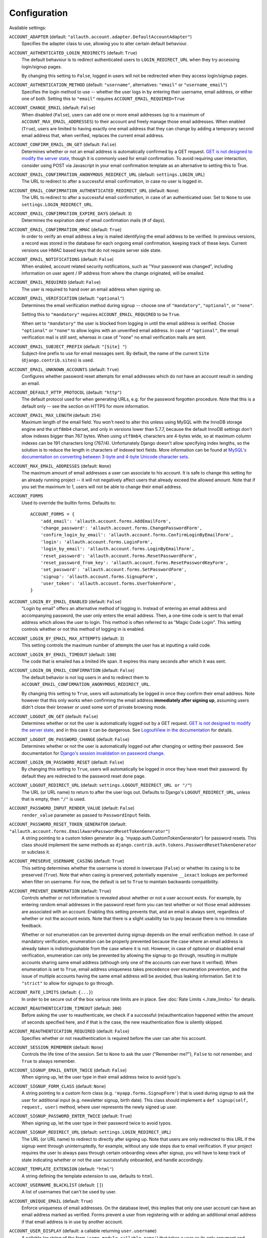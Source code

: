 Configuration
=============

Available settings:

``ACCOUNT_ADAPTER`` (default: ``"allauth.account.adapter.DefaultAccountAdapter"``)
  Specifies the adapter class to use, allowing you to alter certain
  default behaviour.

``ACCOUNT_AUTHENTICATED_LOGIN_REDIRECTS`` (default: ``True``)
  The default behaviour is to redirect authenticated users to
  ``LOGIN_REDIRECT_URL`` when they try accessing login/signup pages.

  By changing this setting to ``False``, logged in users will not be redirected when
  they access login/signup pages.

``ACCOUNT_AUTHENTICATION_METHOD`` (default: ``"username"``, alternatives: ``"email"`` or ``"username_email"``)
  Specifies the login method to use -- whether the user logs in by
  entering their username, email address, or either one of both.
  Setting this to ``"email"`` requires ``ACCOUNT_EMAIL_REQUIRED=True``

``ACCOUNT_CHANGE_EMAIL`` (default: ``False``)
  When disabled (``False``), users can add one or more email addresses (up to a
  maximum of ``ACCOUNT_MAX_EMAIL_ADDRESSES``) to their account and freely manage
  those email addresses. When enabled (``True``), users are limited to having
  exactly one email address that they can change by adding a temporary second
  email address that, when verified, replaces the current email address.

``ACCOUNT_CONFIRM_EMAIL_ON_GET`` (default: ``False``)
  Determines whether or not an email address is automatically confirmed by
  a GET request. `GET is not designed to modify the server state
  <http://programmers.stackexchange.com/questions/188860/>`_, though it is
  commonly used for email confirmation. To avoid requiring user interaction,
  consider using POST via Javascript in your email confirmation template as
  an alternative to setting this to True.

``ACCOUNT_EMAIL_CONFIRMATION_ANONYMOUS_REDIRECT_URL`` (default: ``settings.LOGIN_URL``)
  The URL to redirect to after a successful email confirmation, in case no
  user is logged in.

``ACCOUNT_EMAIL_CONFIRMATION_AUTHENTICATED_REDIRECT_URL`` (default: ``None``)
  The URL to redirect to after a successful email confirmation, in
  case of an authenticated user. Set to ``None`` to use
  ``settings.LOGIN_REDIRECT_URL``.

``ACCOUNT_EMAIL_CONFIRMATION_EXPIRE_DAYS`` (default: ``3``)
  Determines the expiration date of email confirmation mails (# of days).

``ACCOUNT_EMAIL_CONFIRMATION_HMAC`` (default: ``True``)
  In order to verify an email address a key is mailed identifying the
  email address to be verified. In previous versions, a record was
  stored in the database for each ongoing email confirmation, keeping
  track of these keys. Current versions use HMAC based keys that do not
  require server side state.

``ACCOUNT_EMAIL_NOTIFICATIONS`` (default: ``False``)
  When enabled, account related security notifications, such as "Your password
  was changed", including information on user agent / IP address from where the
  change originated, will be emailed.

``ACCOUNT_EMAIL_REQUIRED`` (default: ``False``)
  The user is required to hand over an email address when signing up.

``ACCOUNT_EMAIL_VERIFICATION`` (default: ``"optional"``)
  Determines the email verification method during signup -- choose
  one of ``"mandatory"``, ``"optional"``, or ``"none"``.

  Setting this to ``"mandatory"`` requires ``ACCOUNT_EMAIL_REQUIRED`` to be ``True``.

  When set to ``"mandatory"`` the user is blocked from logging in until the email
  address is verified. Choose ``"optional"`` or ``"none"`` to allow logins
  with an unverified email address. In case of ``"optional"``, the email
  verification mail is still sent, whereas in case of "none" no email
  verification mails are sent.

``ACCOUNT_EMAIL_SUBJECT_PREFIX`` (default: ``"[Site] "``)
  Subject-line prefix to use for email messages sent. By default, the
  name of the current ``Site`` (``django.contrib.sites``) is used.

``ACCOUNT_EMAIL_UNKNOWN_ACCOUNTS`` (default: ``True``)
  Configures whether password reset attempts for email addresses which do not
  have an account result in sending an email.

``ACCOUNT_DEFAULT_HTTP_PROTOCOL`` (default: ``"http"``)
  The default protocol used for when generating URLs, e.g. for the
  password forgotten procedure. Note that this is a default only --
  see the section on HTTPS for more information.

``ACCOUNT_EMAIL_MAX_LENGTH`` (default: ``254``)
  Maximum length of the email field. You won't need to alter this unless using
  MySQL with the InnoDB storage engine and the ``utf8mb4`` charset, and only in
  versions lower than 5.7.7, because the default InnoDB settings don't allow
  indexes bigger than 767 bytes. When using ``utf8mb4``, characters are 4-bytes
  wide, so at maximum column indexes can be 191 characters long (767/4).
  Unfortunately Django doesn't allow specifying index lengths, so the solution
  is to reduce the length in characters of indexed text fields.
  More information can be found at `MySQL's documentation on converting between
  3-byte and 4-byte Unicode character sets
  <https://dev.mysql.com/doc/refman/5.5/en/charset-unicode-conversion.html>`_.

``ACCOUNT_MAX_EMAIL_ADDRESSES`` (default: ``None``)
  The maximum amount of email addresses a user can associate to his account. It
  is safe to change this setting for an already running project -- it will not
  negatively affect users that already exceed the allowed amount. Note that if
  you set the maximum to 1, users will not be able to change their email
  address.


``ACCOUNT_FORMS``
  Used to override the builtin forms. Defaults to::

    ACCOUNT_FORMS = {
        'add_email': 'allauth.account.forms.AddEmailForm',
        'change_password': 'allauth.account.forms.ChangePasswordForm',
        'confirm_login_by_email': 'allauth.account.forms.ConfirmLoginByEmailForm',
        'login': 'allauth.account.forms.LoginForm',
        'login_by_email': 'allauth.account.forms.LoginByEmailForm',
        'reset_password': 'allauth.account.forms.ResetPasswordForm',
        'reset_password_from_key': 'allauth.account.forms.ResetPasswordKeyForm',
        'set_password': 'allauth.account.forms.SetPasswordForm',
        'signup': 'allauth.account.forms.SignupForm',
        'user_token': 'allauth.account.forms.UserTokenForm',
    }

``ACCOUNT_LOGIN_BY_EMAIL_ENABLED`` (default: ``False``)
  "Login by email" offers an alternative method of logging in. Instead of
  entering an email address and accompanying password, the user only enters the
  email address.  Then, a one-time code is sent to that email address which
  allows the user to login. This method is often referred to as "Magic Code
  Login".  This setting controls whether or not this method of logging in is
  enabled.

``ACCOUNT_LOGIN_BY_EMAIL_MAX_ATTEMPTS`` (default: ``3``)
  This setting controls the maximum number of attempts the user has at inputting
  a valid code.

``ACCOUNT_LOGIN_BY_EMAIL_TIMEOUT`` (default: ``180``)
  The code that is emailed has a limited life span. It expires this many seconds after
  which it was sent.

``ACCOUNT_LOGIN_ON_EMAIL_CONFIRMATION`` (default: ``False``)
  The default behavior is not log users in and to redirect them to
  ``ACCOUNT_EMAIL_CONFIRMATION_ANONYMOUS_REDIRECT_URL``.

  By changing this setting to ``True``, users will automatically be logged in once
  they confirm their email address. Note however that this only works when
  confirming the email address **immediately after signing up**, assuming users
  didn't close their browser or used some sort of private browsing mode.

``ACCOUNT_LOGOUT_ON_GET`` (default: ``False``)
  Determines whether or not the user is automatically logged out by a
  GET request. `GET is not designed to modify the server state <http://programmers.stackexchange.com/questions/188860/>`_,
  and in this case it can be dangerous. See `LogoutView in the
  documentation <https://docs.allauth.org/en/latest/account/views.html#logout>`_
  for details.

``ACCOUNT_LOGOUT_ON_PASSWORD_CHANGE`` (default: ``False``)
  Determines whether or not the user is automatically logged out after
  changing or setting their password. See documentation for
  `Django's session invalidation on password change <https://docs.djangoproject.com/en/stable/topics/auth/default/#session-invalidation-on-password-change>`_.

``ACCOUNT_LOGIN_ON_PASSWORD_RESET`` (default: ``False``)
  By changing this setting to ``True``, users will automatically be logged in
  once they have reset their password. By default they are redirected to the
  password reset done page.

``ACCOUNT_LOGOUT_REDIRECT_URL`` (default: ``settings.LOGOUT_REDIRECT_URL or "/"``)
  The URL (or URL name) to return to after the user logs out. Defaults to
  Django's ``LOGOUT_REDIRECT_URL``, unless that is empty, then ``"/"`` is used.

``ACCOUNT_PASSWORD_INPUT_RENDER_VALUE`` (default: ``False``)
  ``render_value`` parameter as passed to ``PasswordInput`` fields.

``ACCOUNT_PASSWORD_RESET_TOKEN_GENERATOR`` (default: ``"allauth.account.forms.EmailAwarePasswordResetTokenGenerator"``)
  A string pointing to a custom token generator
  (e.g. 'myapp.auth.CustomTokenGenerator') for password resets. This class
  should implement the same methods as
  ``django.contrib.auth.tokens.PasswordResetTokenGenerator`` or subclass it.

``ACCOUNT_PRESERVE_USERNAME_CASING`` (default: ``True``)
  This setting determines whether the username is stored in lowercase
  (``False``) or whether its casing is to be preserved (``True``). Note that when
  casing is preserved, potentially expensive ``__iexact`` lookups are performed
  when filter on username. For now, the default is set to ``True`` to maintain
  backwards compatibility.

``ACCOUNT_PREVENT_ENUMERATION`` (default: ``True``)
  Controls whether or not information is revealed about whether or not a user
  account exists. For example, by entering random email addresses in the
  password reset form you can test whether or not those email addresses are
  associated with an account. Enabling this setting prevents that, and an email
  is always sent, regardless of whether or not the account exists. Note that
  there is a slight usability tax to pay because there is no immediate feedback.

  Whether or not enumeration can be prevented during signup depends on the email
  verification method. In case of mandatory verification, enumeration can be
  properly prevented because the case where an email address is already taken is
  indistinguishable from the case where it is not.  However, in case of optional
  or disabled email verification, enumeration can only be prevented by allowing
  the signup to go through, resulting in multiple accounts sharing same email
  address (although only one of the accounts can ever have it verified). When
  enumeration is set to ``True``, email address uniqueness takes precedence over
  enumeration prevention, and the issue of multiple accounts having the same
  email address will be avoided, thus leaking information. Set it to
  ``"strict"`` to allow for signups to go through.

``ACCOUNT_RATE_LIMITS`` (default: ``{...}``)
  In order to be secure out of the box various rate limits are in place.
  See :doc:`Rate Limits <./rate_limits>` for details.

``ACCOUNT_REAUTHENTICATION_TIMEOUT`` (default: ``300``)
  Before asking the user to reauthenticate, we check if a successful
  (re)authentication happened within the amount of seconds specified here, and
  if that is the case, the new reauthentication flow is silently skipped.

``ACCOUNT_REAUTHENTICATION_REQUIRED`` (default: ``False``)
  Specifies whether or not reauthentication is required before the user can
  alter his account.

``ACCOUNT_SESSION_REMEMBER`` (default: ``None``)
  Controls the life time of the session. Set to ``None`` to ask the user
  ("Remember me?"), ``False`` to not remember, and ``True`` to always
  remember.

``ACCOUNT_SIGNUP_EMAIL_ENTER_TWICE`` (default: ``False``)
  When signing up, let the user type in their email address twice to avoid
  typo's.

``ACCOUNT_SIGNUP_FORM_CLASS`` (default: ``None``)
  A string pointing to a custom form class
  (e.g. ``'myapp.forms.SignupForm'``) that is used during signup to ask
  the user for additional input (e.g. newsletter signup, birth
  date). This class should implement a ``def signup(self, request, user)``
  method, where user represents the newly signed up user.

``ACCOUNT_SIGNUP_PASSWORD_ENTER_TWICE`` (default: ``True``)
  When signing up, let the user type in their password twice to avoid typos.

``ACCOUNT_SIGNUP_REDIRECT_URL`` (default: ``settings.LOGIN_REDIRECT_URL``)
  The URL (or URL name) to redirect to directly after signing up. Note that
  users are only redirected to this URL if the signup went through
  uninterruptedly, for example, without any side steps due to email
  verification. If your project requires the user to always pass through certain
  onboarding views after signup, you will have to keep track of state indicating
  whether or not the user successfully onboarded, and handle accordingly.

``ACCOUNT_TEMPLATE_EXTENSION`` (default: ``"html"``)
  A string defining the template extension to use, defaults to ``html``.

``ACCOUNT_USERNAME_BLACKLIST`` (default: ``[]``)
  A list of usernames that can't be used by user.

``ACCOUNT_UNIQUE_EMAIL`` (default: ``True``)
  Enforce uniqueness of email addresses. On the database level, this implies
  that only one user account can have an email address marked as verified.
  Forms prevent a user from registering with or adding an additional email
  address if that email address is in use by another account.

``ACCOUNT_USER_DISPLAY`` (default: a callable returning ``user.username``)
  A callable (or string of the form ``'some.module.callable_name'``)
  that takes a user as its only argument and returns the display name
  of the user. The default implementation returns ``user.username``.

``ACCOUNT_USER_MODEL_EMAIL_FIELD`` (default: ``"email"``)
  The name of the field containing the ``email``, if any. See custom
  user models.

``ACCOUNT_USER_MODEL_USERNAME_FIELD`` (default: ``"username"``)
  The name of the field containing the ``username``, if any. See custom
  user models.

``ACCOUNT_USERNAME_MIN_LENGTH`` (default: ``1``)
  An integer specifying the minimum allowed length of a username.

``ACCOUNT_USERNAME_REQUIRED`` (default: ``True``)
  The user is required to enter a username when signing up. Note that
  the user will be asked to do so even if
  ``ACCOUNT_AUTHENTICATION_METHOD`` is set to ``email``. Set to ``False``
  when you do not wish to prompt the user to enter a username.

``ACCOUNT_USERNAME_VALIDATORS`` (default: ``None``)
  A path
  (``'some.module.validators.custom_username_validators'``) to a list of
  custom username validators. If left unset, the validators setup
  within the user model username field are used.

  Example::

      # In validators.py

      from django.contrib.auth.validators import ASCIIUsernameValidator

      custom_username_validators = [ASCIIUsernameValidator()]

      # In settings.py

      ACCOUNT_USERNAME_VALIDATORS = 'some.module.validators.custom_username_validators'
